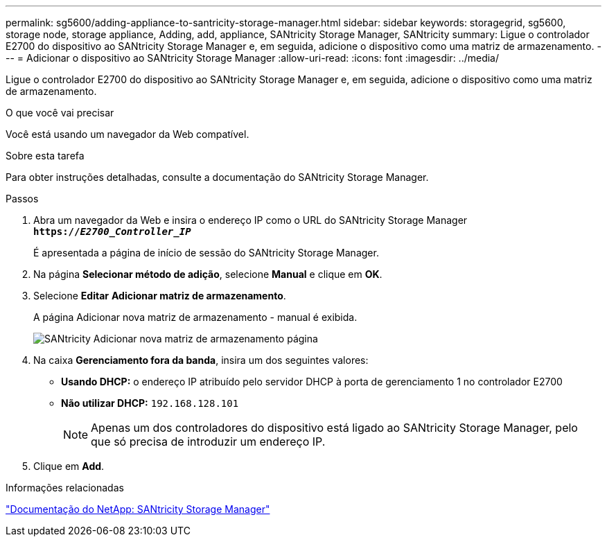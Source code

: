 ---
permalink: sg5600/adding-appliance-to-santricity-storage-manager.html 
sidebar: sidebar 
keywords: storagegrid, sg5600, storage node, storage appliance, Adding, add, appliance, SANtricity Storage Manager, SANtricity 
summary: Ligue o controlador E2700 do dispositivo ao SANtricity Storage Manager e, em seguida, adicione o dispositivo como uma matriz de armazenamento. 
---
= Adicionar o dispositivo ao SANtricity Storage Manager
:allow-uri-read: 
:icons: font
:imagesdir: ../media/


[role="lead"]
Ligue o controlador E2700 do dispositivo ao SANtricity Storage Manager e, em seguida, adicione o dispositivo como uma matriz de armazenamento.

.O que você vai precisar
Você está usando um navegador da Web compatível.

.Sobre esta tarefa
Para obter instruções detalhadas, consulte a documentação do SANtricity Storage Manager.

.Passos
. Abra um navegador da Web e insira o endereço IP como o URL do SANtricity Storage Manager
`*https://_E2700_Controller_IP_*`
+
É apresentada a página de início de sessão do SANtricity Storage Manager.

. Na página *Selecionar método de adição*, selecione *Manual* e clique em *OK*.
. Selecione *Editar* *Adicionar matriz de armazenamento*.
+
A página Adicionar nova matriz de armazenamento - manual é exibida.

+
image::../media/sanricity_add_new_storage_array_out_of_band.gif[SANtricity Adicionar nova matriz de armazenamento página]

. Na caixa *Gerenciamento fora da banda*, insira um dos seguintes valores:
+
** *Usando DHCP:* o endereço IP atribuído pelo servidor DHCP à porta de gerenciamento 1 no controlador E2700
** *Não utilizar DHCP:* `192.168.128.101`
+

NOTE: Apenas um dos controladores do dispositivo está ligado ao SANtricity Storage Manager, pelo que só precisa de introduzir um endereço IP.



. Clique em *Add*.


.Informações relacionadas
http://mysupport.netapp.com/documentation/productlibrary/index.html?productID=61197["Documentação do NetApp: SANtricity Storage Manager"^]
